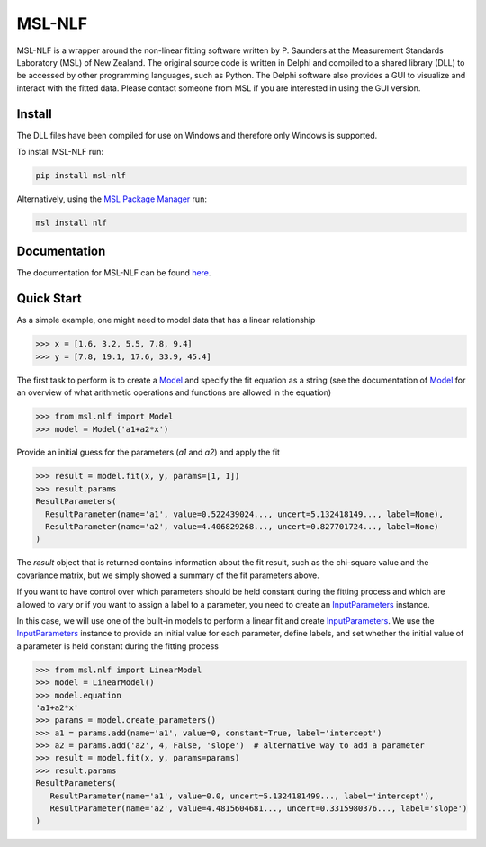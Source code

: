 =======
MSL-NLF
=======

|docs| |pypi| |github tests|

MSL-NLF is a wrapper around the non-linear fitting software written by
P. Saunders at the Measurement Standards Laboratory (MSL) of New Zealand. The
original source code is written in Delphi and compiled to a shared library
(DLL) to be accessed by other programming languages, such as Python. The
Delphi software also provides a GUI to visualize and interact with the fitted
data. Please contact someone from MSL if you are interested in using the GUI
version.

Install
-------
The DLL files have been compiled for use on Windows and therefore only
Windows is supported.

To install MSL-NLF run:

.. code-block:: console

   pip install msl-nlf

Alternatively, using the `MSL Package Manager`_ run:

.. code-block:: console

   msl install nlf

Documentation
-------------
The documentation for MSL-NLF can be found here_.

Quick Start
-----------
As a simple example, one might need to model data that has a linear relationship

.. code-block:: pycon

   >>> x = [1.6, 3.2, 5.5, 7.8, 9.4]
   >>> y = [7.8, 19.1, 17.6, 33.9, 45.4]

The first task to perform is to create a Model_ and specify the fit equation as
a string (see the documentation of Model_ for an overview of what arithmetic
operations and functions are allowed in the equation)

.. code-block:: pycon

   >>> from msl.nlf import Model
   >>> model = Model('a1+a2*x')

Provide an initial guess for the parameters (*a1* and *a2*) and apply the fit

.. code-block:: pycon

   >>> result = model.fit(x, y, params=[1, 1])
   >>> result.params
   ResultParameters(
     ResultParameter(name='a1', value=0.522439024..., uncert=5.132418149..., label=None),
     ResultParameter(name='a2', value=4.406829268..., uncert=0.827701724..., label=None)
   )

The *result* object that is returned contains information about the fit result,
such as the chi-square value and the covariance matrix, but we simply showed
a summary of the fit parameters above.

If you want to have control over which parameters should be held constant during the
fitting process and which are allowed to vary or if you want to assign a label to a
parameter, you need to create an InputParameters_ instance.

In this case, we will use one of the built-in models to perform a linear fit and
create InputParameters_. We use the InputParameters_ instance to provide an initial
value for each parameter, define labels, and set whether the initial value of a
parameter is held constant during the fitting process

.. code-block:: pycon

   >>> from msl.nlf import LinearModel
   >>> model = LinearModel()
   >>> model.equation
   'a1+a2*x'
   >>> params = model.create_parameters()
   >>> a1 = params.add(name='a1', value=0, constant=True, label='intercept')
   >>> a2 = params.add('a2', 4, False, 'slope')  # alternative way to add a parameter
   >>> result = model.fit(x, y, params=params)
   >>> result.params
   ResultParameters(
      ResultParameter(name='a1', value=0.0, uncert=5.1324181499..., label='intercept'),
      ResultParameter(name='a2', value=4.4815604681..., uncert=0.3315980376..., label='slope')
   )


.. |docs| image:: https://readthedocs.org/projects/msl-nlf/badge/?version=latest
   :target: https://msl-nlf.readthedocs.io/en/latest/
   :alt: Documentation Status

.. |pypi| image:: https://badge.fury.io/py/msl-nlf.svg
   :target: https://badge.fury.io/py/msl-nlf

.. |github tests| image:: https://github.com/MSLNZ/msl-nlf/actions/workflows/run-tests.yml/badge.svg
   :target: https://github.com/MSLNZ/msl-nlf/actions/workflows/run-tests.yml

.. _MSL Package Manager: https://msl-package-manager.readthedocs.io/en/stable/
.. _here: https://msl-nlf.readthedocs.io/en/latest/index.html
.. _Model: https://msl-nlf.readthedocs.io/en/latest/_api/msl.nlf.model.html#msl.nlf.model.Model
.. _InputParameters: https://msl-nlf.readthedocs.io/en/latest/_api/msl.nlf.parameter.html#msl.nlf.parameter.InputParameters
